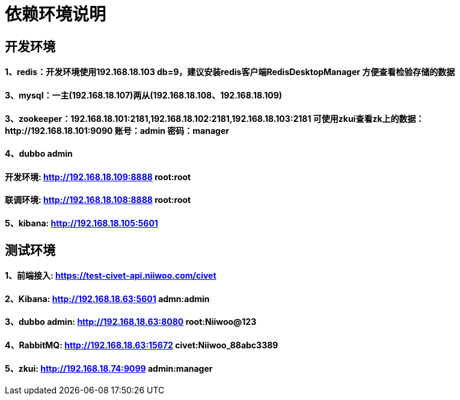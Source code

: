 = 依赖环境说明

== 开发环境

==== 1、redis：开发环境使用192.168.18.103 db=9，建议安装redis客户端RedisDesktopManager 方便查看检验存储的数据

==== 3、mysql：一主(192.168.18.107)两从(192.168.18.108、192.168.18.109)

==== 3、zookeeper：192.168.18.101:2181,192.168.18.102:2181,192.168.18.103:2181 可使用zkui查看zk上的数据：http://192.168.18.101:9090 账号：admin 密码：manager

==== 4、dubbo admin
==== 开发环境:	http://192.168.18.109:8888  root:root
==== 联调环境:  http://192.168.18.108:8888  root:root

==== 5、kibana: http://192.168.18.105:5601

== 测试环境

==== 1、前端接入: https://test-civet-api.niiwoo.com/civet

==== 2、Kibana: http://192.168.18.63:5601 admn:admin

==== 3、dubbo admin: http://192.168.18.63:8080 root:Niiwoo@123

==== 4、RabbitMQ: http://192.168.18.63:15672 civet:Niiwoo_88abc3389

==== 5、zkui: http://192.168.18.74:9099 admin:manager